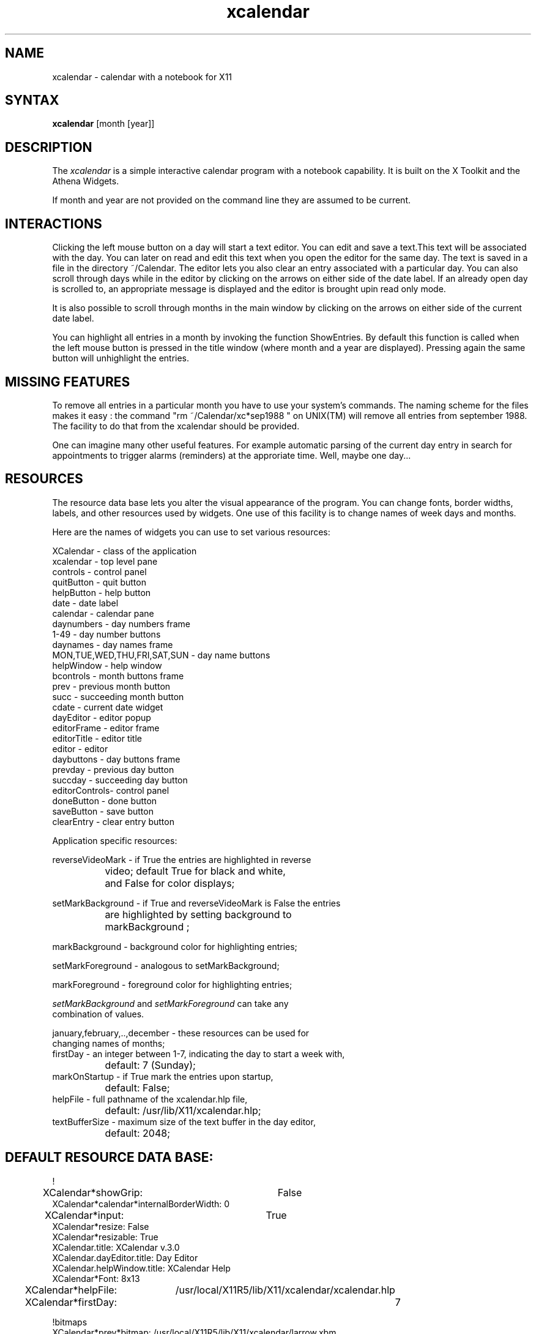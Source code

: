 .de EX		\"Begin example
.ne 5
.if n .sp 1
.if t .sp .5
.nf
.in +.5i
..
.de EE
.fi
.in -.5i
.if n .sp 1
.if t .sp .5
..
.TH xcalendar 1 "1 October 1991" "X Version 11"
.SH NAME
xcalendar - calendar with a notebook for X11
.SH SYNTAX
.PP
\fBxcalendar \fP[month \fp[year\fp]\fP]
.PP
.SH DESCRIPTION
.PP
The \fIxcalendar\fP is a simple interactive calendar program with a notebook
capability. It is built on the X Toolkit and the Athena Widgets.
.PP
If month and year are not provided on the command line they are assumed
to be current. 
.PP
.SH INTERACTIONS
.PP
Clicking the left mouse button on a day will start a text editor.
You can edit and save a text.This text will be associated with the
day. You can later on read and edit this text when you open the editor
for the same day. The text is saved in a file in the directory
~/Calendar. The editor lets you also clear an entry associated with
a particular day.   You can also scroll through days while in the editor
by clicking on the arrows on either side of the date label.  If an already
open day is scrolled to, an appropriate message is displayed and the editor
is brought upin read only mode.
.PP
It is also possible to scroll through months in the main window by clicking
on the arrows on either side of the current date label.
.PP
You can highlight all entries in a month by invoking
the function ShowEntries. By default this function is
called when the left mouse button is pressed in the
title window (where month and a year are displayed).
Pressing again the same button will unhighlight the entries.
.PP
.SH MISSING FEATURES
.PP
To remove all entries in a particular month
you have to use your system's commands. The naming scheme for
the files makes it easy : the command "rm ~/Calendar/xc*sep1988  "
on UNIX(TM) will remove all entries from september 1988.
The facility to do that from the xcalendar should be provided.
.PP
One can imagine many other useful features. For example
automatic parsing of the current day entry in search for
appointments to trigger alarms (reminders) at the approriate
time. Well, maybe one day...
.PP
.SH RESOURCES
.PP
The resource data base lets you alter the visual appearance
of the program. You can change fonts, border widths, labels, 
and other resources used by widgets. One use of this facility is
to change names of week days and months.
.PP
Here are the names of widgets you can use to set 
various resources: 
.PP
.EX 0
XCalendar    - class of the application
xcalendar    - top level pane
controls     - control panel
quitButton   - quit button
helpButton   - help button
date         - date label
calendar     - calendar pane
daynumbers   - day numbers frame
1-49         - day number buttons
daynames     - day names frame
MON,TUE,WED,THU,FRI,SAT,SUN - day name buttons
helpWindow   - help window
bcontrols    - month buttons frame
prev         - previous month button
succ         - succeeding month button
cdate        - current date widget
dayEditor    - editor popup
editorFrame  - editor frame
editorTitle  - editor title
editor       - editor
daybuttons   - day buttons frame
prevday      - previous day button
succday      - succeeding day button
editorControls- control panel
doneButton   - done button
saveButton   - save button
clearEntry   - clear entry button
.EE
.PP
Application specific resources:
.PP
.EX 0
reverseVideoMark - if True the entries are highlighted in reverse
		    video;  default True for black and white, 
		    and False for color displays;

setMarkBackground - if True and reverseVideoMark is False the entries
		    are highlighted by setting background to 
		    markBackground ;

markBackground    - background color for highlighting entries;

setMarkForeground - analogous to setMarkBackground;

markForeground    - foreground color for highlighting entries;

\fIsetMarkBackground\fP and \fIsetMarkForeground\fP can take any 
combination of values.

january,february,..,december - these resources can be used for
                    changing names of months;
firstDay - an integer between 1-7,  indicating the day to start a week with,
		   default:  7 (Sunday);
markOnStartup   -  if True mark the entries upon startup, 
		   default: False;
helpFile        -  full pathname of the xcalendar.hlp file,
		   default: /usr/lib/X11/xcalendar.hlp;
textBufferSize  -  maximum size of the text buffer in the day editor,
		   default: 2048;
.EE
.SH DEFAULT RESOURCE DATA BASE:
.EX 0
!
XCalendar*showGrip:		False
XCalendar*calendar*internalBorderWidth: 0
XCalendar*input:		True
XCalendar*resize: False
XCalendar*resizable: True
XCalendar.title: XCalendar v.3.0
XCalendar.dayEditor.title: Day Editor
XCalendar.helpWindow.title: XCalendar Help
XCalendar*Font: 8x13

XCalendar*helpFile:	/usr/local/X11R5/lib/X11/xcalendar/xcalendar.hlp

XCalendar*firstDay:		7

!bitmaps
XCalendar*prev*bitmap: /usr/local/X11R5/lib/X11/xcalendar/larrow.xbm
XCalendar*succ*bitmap: /usr/local/X11R5/lib/X11/xcalendar/rarrow.xbm
XCalendar*prevday*bitmap: /usr/local/X11R5/lib/X11/xcalendar/larrow.xbm
XCalendar*succday*bitmap: /usr/local/X11R5/lib/X11/xcalendar/rarrow.xbm
XCalendar*helpButton*bitmap: /usr/local/X11R5/lib/X11/xcalendar/qmark.xbm
XCalendar*quitButton*bitmap: /usr/local/X11R5/lib/X11/xcalendar/quit.xbm

! colors
! Note: These may cause problems using the -rv option on monochrome displays
XCalendar*Background: lightgray
XCalendar*markBackground: Steel Blue
XCalendar*daynames*Background: lightgray
XCalendar*daynames.SUN*Foreground: Red
XCalendar*daynames.SAT*Foreground: Black
XCalendar*daynumbers*Foreground:   Black
XCalendar*daynumbers.1*Foreground: Red
XCalendar*daynumbers.8*Foreground: Red
XCalendar*daynumbers.15*Foreground: Red
XCalendar*daynumbers.22*Foreground: Red
XCalendar*daynumbers.29*Foreground: Red
XCalendar*daynumbers.36*Foreground: Red
XCalendar*helpButton*Background: slategray
XCalendar*helpButton*Foreground: White
XCalendar*quitButton*Background: slategray
XCalendar*quitButton*Foreground: White
XCalendar*editorTitle*Background: lightgray
XCalendar*editorTitle*Foreground: Black
XCalendar*editorControls*Background: lightgray
XCalendar*editorControls*Command.Background: slategray
XCalendar*editorControls*Command.Foreground: White

XCalendar*setMarkBackground: True
XCalendar*markOnStartup: True

XCalendar.BorderWidth:		2
XCalendar*calendar.borderWidth:	1
XCalendar*borderWidth: 0
XCalendar*date*borderWidth: 0
XCalendar*date*vertDistance: 5

XCalendar*date*font:		8x13bold
XCalendar*daynames*font:		8x13bold
XCalendar*dayEditor*editorTitle*font: 8x13bold
XCalendar*helpWindow*editorTitle*font: 8x13bold

XCalendar*helpButton*vertDistance: 12
XCalendar*quitButton*vertDistance: 12
XCalendar*editorTitle*vertDistance: 5

XCalendar*editorControls*doneButton*label: Done
XCalendar*editorControls*saveButton*label: Save
XCalendar*editorControls*clearEntry*label: Clear Entry

XCalendar*dayEditor*geometry: 300x150
XCalendar*helpWindow*geometry: 600x350

XCalendar*doneButton*Label: done
XCalendar*editorTitle*Label: Help
XCalendar*helpButton*Label: help
XCalendar*quitButton*Label: quit
XCalendar*saveButton*Label: save

XCalendar*bcontrols*borderWidth: 0
XCalendar*prev*highlightThickness: 0
XCalendar*succ*highlightThickness: 0

XCalendar*prevday*highlightThickness: 0
XCalendar*succday*highlightThickness: 0
XCalendar*daybuttons*borderWidth: 0

XCalendar*Scrollbar.borderWidth: 1
XCalendar*editor.scrollVertical: whenNeeded
.EE
.SH FILES
.PP
 $HOME/Calendar/*
.PP
.SH SEE ALSO
xrdb(1)
.PP
.SH BUGS
.PP
Save button handler in the editor cannot detect when a text
is pasted. Workaround : type something to the editor to activate
save button.
.PP
.SH AUTHORS
.PP
Copyright 1988 by Massachusetts Institute of Technology
Roman J. Budzianowski, MIT Project Athena

Copyright 1990 by Purdue University
Richard Bingle, Computer Science

Enhancements by Beth Chaney
Purdue University Computer Science Department
